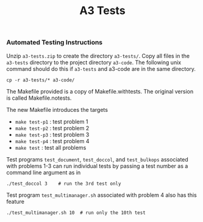 #+title: A3 Tests
#+options: toc:nil num:nil
*** <<a3-tests>> Automated Testing Instructions
Unzip ~a3-tests.zip~ to create the directory ~a3-tests/~.  Copy all
files in the ~a3-tests~ directory to the project directory
~a3-code~. The following unix command should do this if ~a3-tests~ and
a3-code are in the same directory.

: cp -r a3-tests/* a3-code/

The Makefile provided is a copy of Makefile.withtests. The original
version is called Makefile.notests.

The new Makefile introduces the targets
- ~make test-p1~  : test problem 1
- ~make test-p2~  : test problem 2
- ~make test-p3~  : test problem 3
- ~make test-p4~  : test problem 4
- ~make test~  : test all problems

Test programs ~test_document~, ~test_doccol~, and ~test_bulkops~
associated with problems 1-3 can run individual tests by passing a
test number as a command line argument as in

: ./test_doccol 3    # run the 3rd test only

Test program ~test_multimanager.sh~ associated with problem 4 also has
this feature

: ./test_multimanager.sh 10  # run only the 10th test



